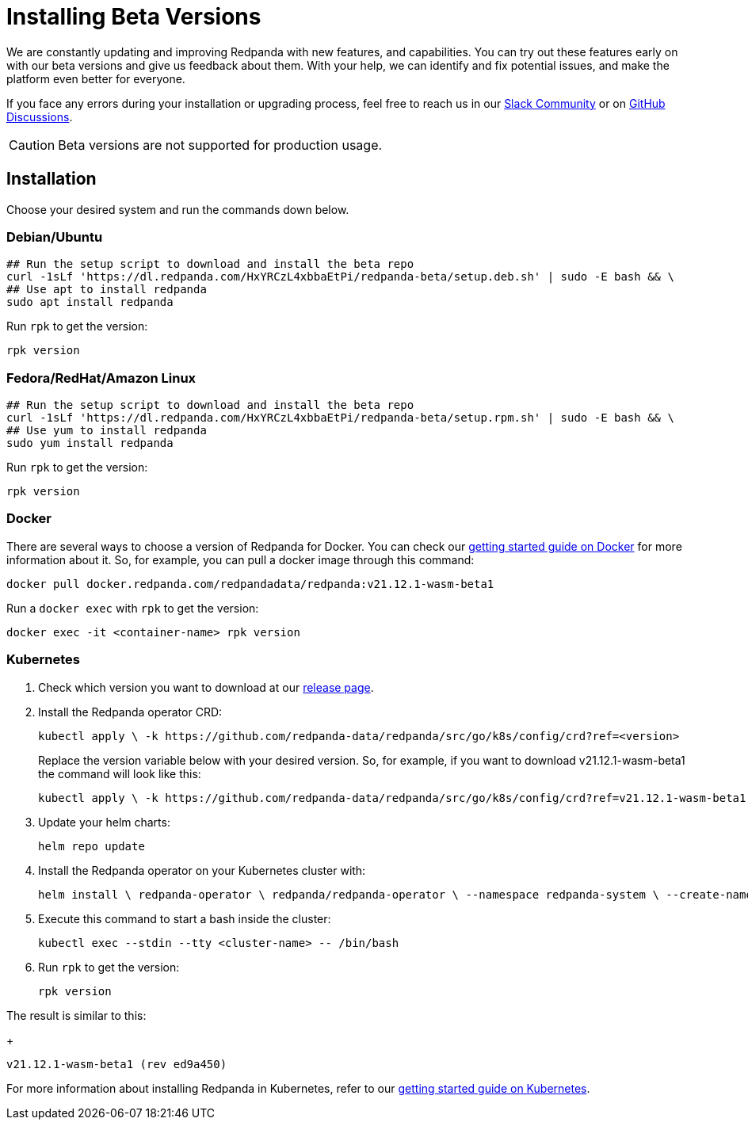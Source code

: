 = Installing Beta Versions
:description: How to use Redpanda beta versions.

We are constantly updating and improving Redpanda with new features, and capabilities. You can try out these features early on with our beta versions and give us feedback about them. With your help, we can identify and fix potential issues, and make the platform even better for everyone.

If you face any errors during your installation or upgrading process, feel free to reach us in our https://rpnda.co/slack[Slack Community] or on https://github.com/redpanda-data/redpanda/discussions[GitHub Discussions].

CAUTION: Beta versions are not supported for production usage.

== Installation

Choose your desired system and run the commands down below.

=== Debian/Ubuntu

```bash
## Run the setup script to download and install the beta repo
curl -1sLf 'https://dl.redpanda.com/HxYRCzL4xbbaEtPi/redpanda-beta/setup.deb.sh' | sudo -E bash && \
## Use apt to install redpanda
sudo apt install redpanda
```

Run `rpk` to get the version:

```bash
rpk version
```

=== Fedora/RedHat/Amazon Linux

```bash
## Run the setup script to download and install the beta repo
curl -1sLf 'https://dl.redpanda.com/HxYRCzL4xbbaEtPi/redpanda-beta/setup.rpm.sh' | sudo -E bash && \
## Use yum to install redpanda
sudo yum install redpanda
```

Run `rpk` to get the version:

```bash
rpk version
```

=== Docker

There are several ways to choose a version of Redpanda for Docker. You can check our xref:quickstart:quick-start-docker.adoc[getting started guide on Docker] for more information about it. So, for example, you can pull a docker image through this command:

```bash
docker pull docker.redpanda.com/redpandadata/redpanda:v21.12.1-wasm-beta1
```

Run a `docker exec` with `rpk` to get the version:

```bash
docker exec -it <container-name> rpk version
```

=== Kubernetes

. Check which version you want to download at our https://github.com/redpanda-data/redpanda/tags[release page].

. Install the Redpanda operator CRD:
+
```bash
kubectl apply \ -k https://github.com/redpanda-data/redpanda/src/go/k8s/config/crd?ref=<version>
```
+
Replace the version variable below with your desired version. So, for example, if you want to download v21.12.1-wasm-beta1 the command will look like this:
+
```bash
kubectl apply \ -k https://github.com/redpanda-data/redpanda/src/go/k8s/config/crd?ref=v21.12.1-wasm-beta1
```

. Update your helm charts:
+
```bash
helm repo update
```

. Install the Redpanda operator on your Kubernetes cluster with:
+
```bash
helm install \ redpanda-operator \ redpanda/redpanda-operator \ --namespace redpanda-system \ --create-namespace \ --version <version>
```

. Execute this command to start a bash inside the cluster:
+
```bash
kubectl exec --stdin --tty <cluster-name> -- /bin/bash
```

. Run `rpk` to get the version:
+
```bash
rpk version
```

The result is similar to this:
+
```bash
v21.12.1-wasm-beta1 (rev ed9a450)
```

For more information about installing Redpanda in Kubernetes, refer to our xref:quickstart:kubernetes-qs-cloud.adoc[getting started guide on Kubernetes].
